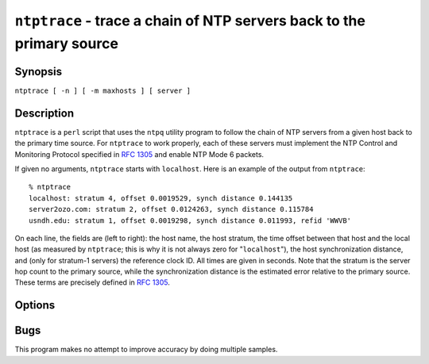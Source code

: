 ``ntptrace`` - trace a chain of NTP servers back to the primary source
======================================================================
.. program:: ntptrace

Synopsis
--------

``ntptrace [ -n ] [ -m maxhosts ] [ server ]``

Description
-----------

``ntptrace`` is a ``perl`` script that uses the ``ntpq`` utility program
to follow the chain of NTP servers from a given host back to the primary
time source. For ``ntptrace`` to work properly, each of these servers
must implement the NTP Control and Monitoring Protocol specified in
:rfc:`1305` and enable NTP Mode 6 packets.

If given no arguments, ``ntptrace`` starts with ``localhost``. Here is
an example of the output from ``ntptrace``:

::

    % ntptrace
    localhost: stratum 4, offset 0.0019529, synch distance 0.144135
    server2ozo.com: stratum 2, offset 0.0124263, synch distance 0.115784
    usndh.edu: stratum 1, offset 0.0019298, synch distance 0.011993, refid 'WWVB'

On each line, the fields are (left to right): the host name, the host
stratum, the time offset between that host and the local host (as
measured by ``ntptrace``; this is why it is not always zero for
"``localhost``\ "), the host synchronization distance, and (only for
stratum-1 servers) the reference clock ID. All times are given in
seconds. Note that the stratum is the server hop count to the primary
source, while the synchronization distance is the estimated error
relative to the primary source. These terms are precisely defined in
:rfc:`1305`.

Options
-------

.. option:: -m <max_hosts>

    Sets the upper limit of the number of hosts to check (default:
    unlimited).

.. option:: -n

    Turns off the printing of host names; instead, host IP addresses are
    given. This may be useful if a nameserver is down.

Bugs
----

This program makes no attempt to improve accuracy by doing multiple
samples.
